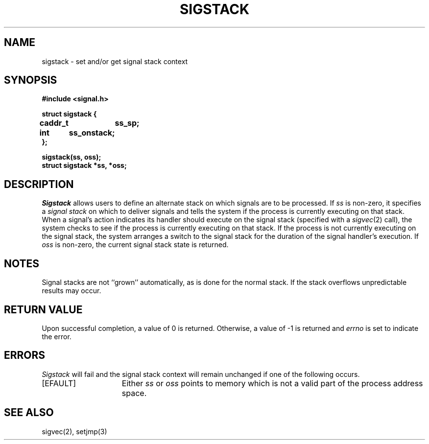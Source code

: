 .\" Copyright (c) 1983 Regents of the University of California.
.\" All rights reserved.  The Berkeley software License Agreement
.\" specifies the terms and conditions for redistribution.
.\"
.\"	@(#)sigstack.2	6.1 (Berkeley) 05/15/85
.\"
.TH SIGSTACK 2 ""
.UC 5
.SH NAME
sigstack \- set and/or get signal stack context
.SH SYNOPSIS
.nf
.B #include <signal.h>
.PP
.B struct sigstack {
.B	caddr_t	ss_sp;
.B	int	ss_onstack;
.B };
.PP
.B sigstack(ss, oss);
.B struct sigstack *ss, *oss;
.SH DESCRIPTION
.I Sigstack
allows users to define an alternate stack on which signals
are to be processed.  If
.I ss
is non-zero,
it specifies a
.I "signal stack"
on which to deliver signals
and tells the system if the process is currently executing
on that stack.  When a signal's action indicates its handler
should execute on the signal stack (specified with a
.IR sigvec (2)
call), the system checks to see
if the process is currently executing on that stack.  If the
process is not currently executing on the signal stack,
the system arranges a switch to the signal stack for the
duration of the signal handler's execution. 
If
.I oss
is non-zero, the current signal stack state is returned.
.SH NOTES
Signal stacks are not ``grown'' automatically, as is
done for the normal stack.  If the stack overflows
unpredictable results may occur.
.SH "RETURN VALUE
Upon successful completion, a value of 0 is returned.
Otherwise, a value of \-1 is returned and 
.I errno
is set to indicate the error.
.SH ERRORS
.I Sigstack
will fail and the signal stack context will remain unchanged
if one of the following occurs.
.TP 15
[EFAULT]
Either
.I ss
or
.I oss
points to memory which is not a valid part of the process
address space.
.SH "SEE ALSO"
sigvec(2), setjmp(3)
